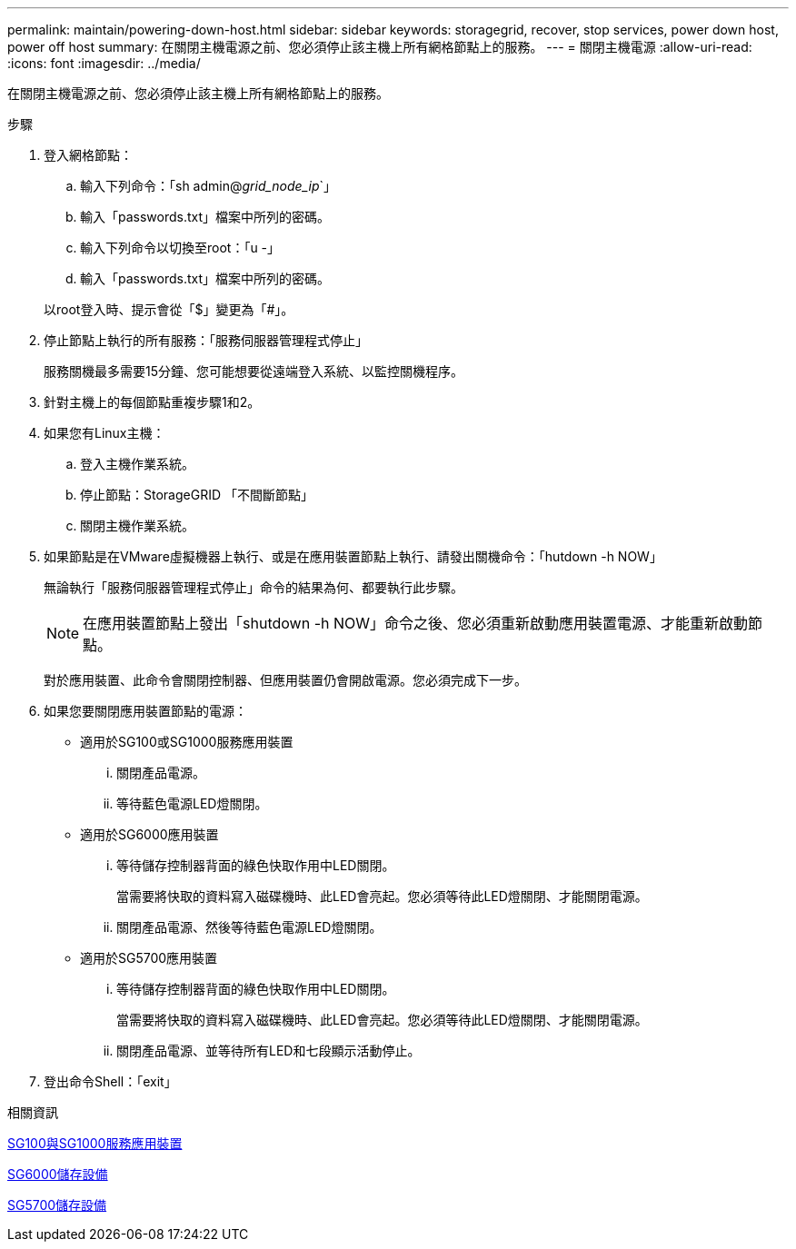 ---
permalink: maintain/powering-down-host.html 
sidebar: sidebar 
keywords: storagegrid, recover, stop services, power down host, power off host 
summary: 在關閉主機電源之前、您必須停止該主機上所有網格節點上的服務。 
---
= 關閉主機電源
:allow-uri-read: 
:icons: font
:imagesdir: ../media/


[role="lead"]
在關閉主機電源之前、您必須停止該主機上所有網格節點上的服務。

.步驟
. 登入網格節點：
+
.. 輸入下列命令：「sh admin@_grid_node_ip_`」
.. 輸入「passwords.txt」檔案中所列的密碼。
.. 輸入下列命令以切換至root：「u -」
.. 輸入「passwords.txt」檔案中所列的密碼。


+
以root登入時、提示會從「$」變更為「#」。

. 停止節點上執行的所有服務：「服務伺服器管理程式停止」
+
服務關機最多需要15分鐘、您可能想要從遠端登入系統、以監控關機程序。

. 針對主機上的每個節點重複步驟1和2。
. 如果您有Linux主機：
+
.. 登入主機作業系統。
.. 停止節點：StorageGRID 「不間斷節點」
.. 關閉主機作業系統。


. 如果節點是在VMware虛擬機器上執行、或是在應用裝置節點上執行、請發出關機命令：「hutdown -h NOW」
+
無論執行「服務伺服器管理程式停止」命令的結果為何、都要執行此步驟。

+

NOTE: 在應用裝置節點上發出「shutdown -h NOW」命令之後、您必須重新啟動應用裝置電源、才能重新啟動節點。

+
對於應用裝置、此命令會關閉控制器、但應用裝置仍會開啟電源。您必須完成下一步。

. 如果您要關閉應用裝置節點的電源：
+
** 適用於SG100或SG1000服務應用裝置
+
... 關閉產品電源。
... 等待藍色電源LED燈關閉。


** 適用於SG6000應用裝置
+
... 等待儲存控制器背面的綠色快取作用中LED關閉。
+
當需要將快取的資料寫入磁碟機時、此LED會亮起。您必須等待此LED燈關閉、才能關閉電源。

... 關閉產品電源、然後等待藍色電源LED燈關閉。


** 適用於SG5700應用裝置
+
... 等待儲存控制器背面的綠色快取作用中LED關閉。
+
當需要將快取的資料寫入磁碟機時、此LED會亮起。您必須等待此LED燈關閉、才能關閉電源。

... 關閉產品電源、並等待所有LED和七段顯示活動停止。




. 登出命令Shell：「exit」


.相關資訊
xref:../sg100-1000/index.adoc[SG100與SG1000服務應用裝置]

xref:../sg6000/index.adoc[SG6000儲存設備]

xref:../sg5700/index.adoc[SG5700儲存設備]

